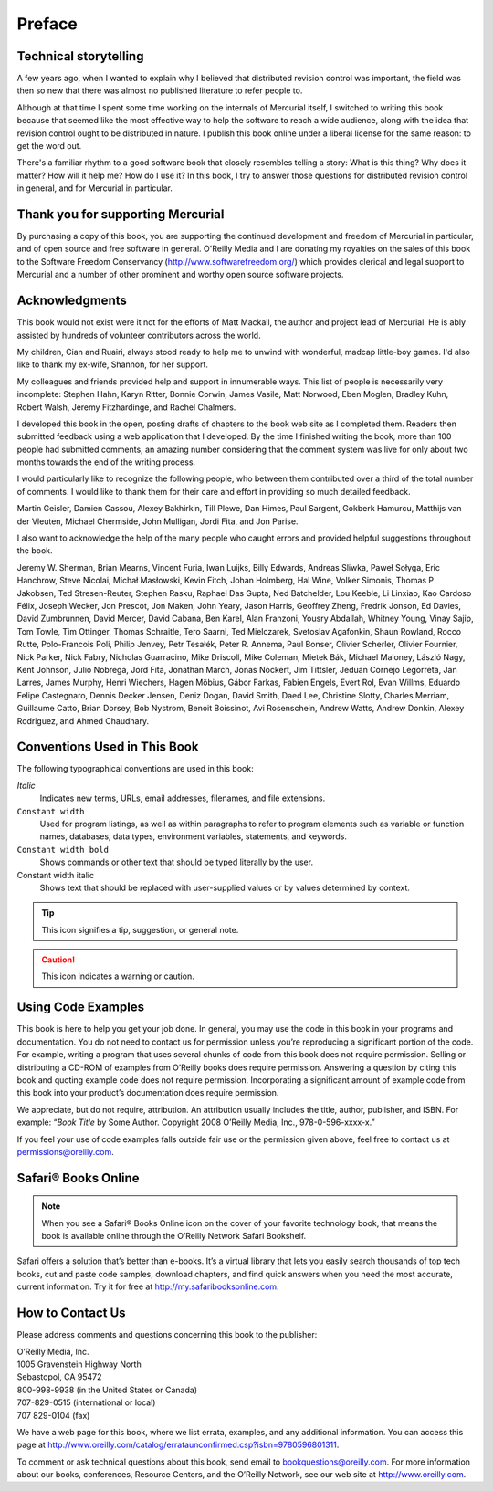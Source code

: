 .. _chap:preface:


Preface
=======

Technical storytelling
~~~~~~~~~~~~~~~~~~~~~~

A few years ago, when I wanted to explain why I believed that distributed revision control was important, the field was then so new that there was
almost no published literature to refer people to.

Although at that time I spent some time working on the internals of Mercurial itself, I switched to writing this book because that seemed like the
most effective way to help the software to reach a wide audience, along with the idea that revision control ought to be distributed in nature. I
publish this book online under a liberal license for the same reason: to get the word out.

There's a familiar rhythm to a good software book that closely resembles telling a story: What is this thing? Why does it matter? How will it help me?
How do I use it? In this book, I try to answer those questions for distributed revision control in general, and for Mercurial in particular.

Thank you for supporting Mercurial
~~~~~~~~~~~~~~~~~~~~~~~~~~~~~~~~~~

By purchasing a copy of this book, you are supporting the continued development and freedom of Mercurial in particular, and of open source and free
software in general. O'Reilly Media and I are donating my royalties on the sales of this book to the Software Freedom Conservancy
(http://www.softwarefreedom.org/) which provides clerical and legal support to Mercurial and a number of other prominent and worthy open source
software projects.

Acknowledgments
~~~~~~~~~~~~~~~

This book would not exist were it not for the efforts of Matt Mackall, the author and project lead of Mercurial. He is ably assisted by hundreds of
volunteer contributors across the world.

My children, Cian and Ruairi, always stood ready to help me to unwind with wonderful, madcap little-boy games. I'd also like to thank my ex-wife,
Shannon, for her support.

My colleagues and friends provided help and support in innumerable ways. This list of people is necessarily very incomplete: Stephen Hahn, Karyn
Ritter, Bonnie Corwin, James Vasile, Matt Norwood, Eben Moglen, Bradley Kuhn, Robert Walsh, Jeremy Fitzhardinge, and Rachel Chalmers.

I developed this book in the open, posting drafts of chapters to the book web site as I completed them. Readers then submitted feedback using a web
application that I developed. By the time I finished writing the book, more than 100 people had submitted comments, an amazing number considering that
the comment system was live for only about two months towards the end of the writing process.

I would particularly like to recognize the following people, who between them contributed over a third of the total number of comments. I would like
to thank them for their care and effort in providing so much detailed feedback.

Martin Geisler, Damien Cassou, Alexey Bakhirkin, Till Plewe, Dan Himes, Paul Sargent, Gokberk Hamurcu, Matthijs van der Vleuten, Michael Chermside,
John Mulligan, Jordi Fita, and Jon Parise.

I also want to acknowledge the help of the many people who caught errors and provided helpful suggestions throughout the book.

Jeremy W. Sherman, Brian Mearns, Vincent Furia, Iwan Luijks, Billy Edwards, Andreas Sliwka, Paweł Sołyga, Eric Hanchrow, Steve Nicolai, Michał
Masłowski, Kevin Fitch, Johan Holmberg, Hal Wine, Volker Simonis, Thomas P Jakobsen, Ted Stresen-Reuter, Stephen Rasku, Raphael Das Gupta, Ned
Batchelder, Lou Keeble, Li Linxiao, Kao Cardoso Félix, Joseph Wecker, Jon Prescot, Jon Maken, John Yeary, Jason Harris, Geoffrey Zheng, Fredrik
Jonson, Ed Davies, David Zumbrunnen, David Mercer, David Cabana, Ben Karel, Alan Franzoni, Yousry Abdallah, Whitney Young, Vinay Sajip, Tom Towle, Tim
Ottinger, Thomas Schraitle, Tero Saarni, Ted Mielczarek, Svetoslav Agafonkin, Shaun Rowland, Rocco Rutte, Polo-Francois Poli, Philip Jenvey, Petr
Tesałék, Peter R. Annema, Paul Bonser, Olivier Scherler, Olivier Fournier, Nick Parker, Nick Fabry, Nicholas Guarracino, Mike Driscoll, Mike Coleman,
Mietek Bák, Michael Maloney, László Nagy, Kent Johnson, Julio Nobrega, Jord Fita, Jonathan March, Jonas Nockert, Jim Tittsler, Jeduan Cornejo
Legorreta, Jan Larres, James Murphy, Henri Wiechers, Hagen Möbius, Gábor Farkas, Fabien Engels, Evert Rol, Evan Willms, Eduardo Felipe Castegnaro,
Dennis Decker Jensen, Deniz Dogan, David Smith, Daed Lee, Christine Slotty, Charles Merriam, Guillaume Catto, Brian Dorsey, Bob Nystrom, Benoit
Boissinot, Avi Rosenschein, Andrew Watts, Andrew Donkin, Alexey Rodriguez, and Ahmed Chaudhary.

Conventions Used in This Book
~~~~~~~~~~~~~~~~~~~~~~~~~~~~~

The following typographical conventions are used in this book:

*Italic*
    Indicates new terms, URLs, email addresses, filenames, and file extensions.

``Constant width``
    Used for program listings, as well as within paragraphs to refer to program elements such as variable or function names, databases, data types,
    environment variables, statements, and keywords.

``Constant width bold``
    Shows commands or other text that should be typed literally by the user.

Constant width italic
    Shows text that should be replaced with user-supplied values or by values determined by context.

.. Tip::

    This icon signifies a tip, suggestion, or general note.

.. Caution::

    This icon indicates a warning or caution.

Using Code Examples
~~~~~~~~~~~~~~~~~~~

This book is here to help you get your job done. In general, you may use the code in this book in your programs and documentation. You do not need to
contact us for permission unless you’re reproducing a significant portion of the code. For example, writing a program that uses several chunks of code
from this book does not require permission. Selling or distributing a CD-ROM of examples from O’Reilly books does require permission. Answering a
question by citing this book and quoting example code does not require permission. Incorporating a significant amount of example code from this book
into your product’s documentation does require permission.

We appreciate, but do not require, attribution. An attribution usually includes the title, author, publisher, and ISBN. For example: “\ *Book Title*
by Some Author. Copyright 2008 O’Reilly Media, Inc., 978-0-596-xxxx-x.”

If you feel your use of code examples falls outside fair use or the permission given above, feel free to contact us at permissions@oreilly.com.

Safari® Books Online
~~~~~~~~~~~~~~~~~~~~

.. Note::

    When you see a Safari® Books Online icon on the cover of your favorite technology book, that means the book is available online through the
    O’Reilly Network Safari Bookshelf.

Safari offers a solution that’s better than e-books. It’s a virtual library that lets you easily search thousands of top tech books, cut and paste
code samples, download chapters, and find quick answers when you need the most accurate, current information. Try it for free at
`http://my.safaribooksonline.com <http://my.safaribooksonline.com/?portal=oreilly>`__.

How to Contact Us
~~~~~~~~~~~~~~~~~

Please address comments and questions concerning this book to the publisher:

| O’Reilly Media, Inc.
| 1005 Gravenstein Highway North
| Sebastopol, CA 95472
| 800-998-9938 (in the United States or Canada)
| 707-829-0515 (international or local)
| 707 829-0104 (fax)

We have a web page for this book, where we list errata, examples, and any additional information. You can access this page at http://www.oreilly.com/catalog/errataunconfirmed.csp?isbn=9780596801311.

To comment or ask technical questions about this book, send email to bookquestions@oreilly.com.
For more information about our books, conferences, Resource Centers, and the O’Reilly Network, see our web site at http://www.oreilly.com.
